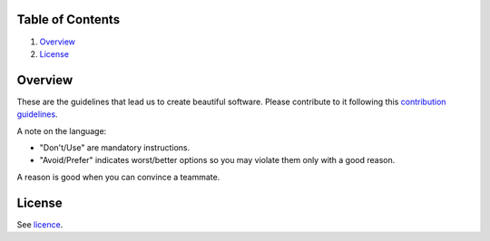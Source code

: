 Table of Contents
=================


1. `Overview`_
#. `License`_

.. image:: https://travis-ci.org/sophilabs/guidelines.svg?branch=master
    :target: https://travis-ci.org/sophilabs/guidelines


Overview
========

These are the guidelines that lead us to create beautiful software.
Please contribute to it following this `contribution guidelines <./CONTRIBUTING.rst>`__.

A note on the language:

- "Don't/Use" are mandatory instructions.
- "Avoid/Prefer" indicates worst/better options so you may violate them only with a good reason.

A reason is good when you can convince a teammate.


License
=======

See `licence <./LICENSE.rst>`__.
